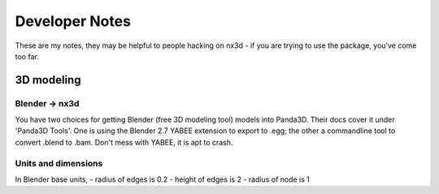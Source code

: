 Developer Notes
================================================
These are my notes, they may be helpful to people hacking on nx3d - if you are trying to use the package, you've come
too far.

3D modeling
-----------------------------

Blender -> nx3d
~~~~~~~~~~~~~~~~~~~~~~~~~~~~~~~~~~~~~~~
You have two choices for getting Blender (free 3D modeling tool) models into Panda3D. Their docs cover it under 'Panda3D
Tools'. One is using the Blender 2.7 YABEE extension to export to .egg; the other a commandline tool to convert .blend
to .bam.  Don't mess with YABEE, it is apt to crash.

Units and dimensions
~~~~~~~~~~~~~~~~~~~~~~~~~~~~~~~~~~~~~~~
In Blender base units,
- radius of edges is 0.2
- height of edges is 2
- radius of node is 1
